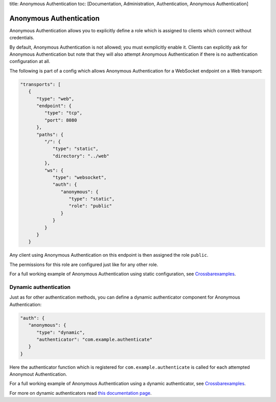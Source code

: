 title: Anonymous Authentication toc: [Documentation, Administration,
Authentication, Anonymous Authentication]

Anonymous Authentication
========================

Anonymous Authentication allows you to explicitly define a role which is
assigned to clients which connect without credentials.

By default, Anonymous Authentication is not allowed; you must
exmplicitly enable it. Clients can explicitly ask for Anonymous
Authentication but note that they will also attempt Anonymous
Authentication if there is no authentication configuration at all.

The following is part of a config which allows Anonymous Authentication
for a WebSocket endpoint on a Web transport:

.. code:: javascript

    "transports": [
       {
          "type": "web",
          "endpoint": {
             "type": "tcp",
             "port": 8080
          },
          "paths": {
             "/": {
                "type": "static",
                "directory": "../web"
             },
             "ws": {
                "type": "websocket",
                "auth": {
                   "anonymous": {
                      "type": "static",
                      "role": "public"
                   }
                }
             }
          }
       }

Any client using Anonymous Authentication on this endpoint is then
assigned the role ``public``.

The permissions for this role are configured just like for any other
role.

For a full working example of Anonymous Authentication using static
configuration, see
`Crossbarexamples <https://github.com/crossbario/crossbarexamples/tree/master/authentication/anonymous/static>`__.

Dynamic authentication
----------------------

Just as for other authentication methods, you can define a dynamic
authenticator component for Anonymous Authentication:

.. code:: javascript

    "auth": {
       "anonymous": {
          "type": "dynamic",
          "authenticator": "com.example.authenticate"
       }
    }

Here the authenticator function which is registered for
``com.example.authenticate`` is called for each attempted Anonymout
Authentication.

For a full working example of Anonymous Authentication using a dynamic
authenticator, see
`Crossbarexamples <https://github.com/crossbario/crossbarexamples/tree/master/authentication/anonymous/dynamic>`__.

For more on dynamic authenticators read `this documentation
page <Dynamic%20Authenticators>`__.
